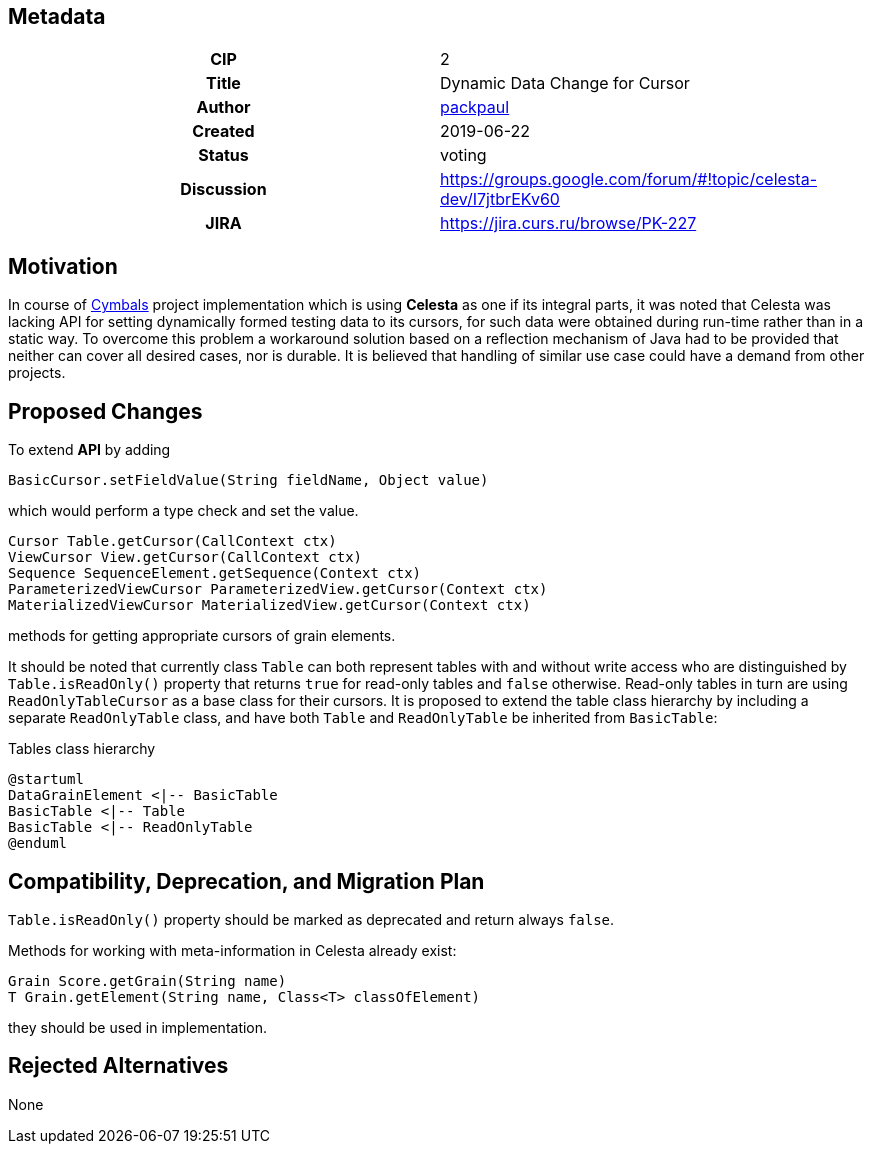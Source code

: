 == Metadata
[cols="1h,1"]
|===
| CIP
| 2

| Title
| Dynamic Data Change for Cursor

| Author
//link to GitHub user page
| link:https://github.com/packpaul[packpaul]


| Created
| 2019-06-22


| Status
| voting

| Discussion
//link to Google Group discussion thread
| https://groups.google.com/forum/#!topic/celesta-dev/I7jtbrEKv60


| JIRA
| https://jira.curs.ru/browse/PK-227

|===

== Motivation

In course of link:https://github.com/CourseIT/cymbals[Cymbals] project implementation which is using *Celesta* as one if its integral parts, it was noted that Celesta was lacking API for setting dynamically formed testing data to its cursors, for such data were obtained during run-time rather than in a static way. To overcome this problem a workaround solution based on a reflection mechanism of Java had to be provided that neither can cover all desired cases, nor is durable. It is believed that handling of similar use case could have a demand from other projects.

== Proposed Changes

To extend *API* by adding

[source,java]
----
BasicCursor.setFieldValue(String fieldName, Object value)
----

which would perform a type check and set the value.

[source,java]
----
Cursor Table.getCursor(CallContext ctx)
ViewCursor View.getCursor(CallContext ctx)
Sequence SequenceElement.getSequence(Context ctx)
ParameterizedViewCursor ParameterizedView.getCursor(Context ctx)
MaterializedViewCursor MaterializedView.getCursor(Context ctx)
----

methods for getting appropriate cursors of grain elements.

It should be noted that currently class `Table` can both represent tables with and without write access who are distinguished by `Table.isReadOnly()` property that returns `true` for read-only tables and `false` otherwise. Read-only tables in turn are using `ReadOnlyTableCursor` as a base class for their cursors. It is proposed to extend the table class hierarchy by including a separate `ReadOnlyTable` class, and have both `Table` and `ReadOnlyTable` be inherited from `BasicTable`:

.Tables class hierarchy    
[plantuml, cursors, png]
----
@startuml
DataGrainElement <|-- BasicTable
BasicTable <|-- Table
BasicTable <|-- ReadOnlyTable
@enduml
----


== Compatibility, Deprecation, and Migration Plan

`Table.isReadOnly()` property should be marked as deprecated and return always `false`.

Methods for working with meta-information in Celesta already exist:

[source,java]
----
Grain Score.getGrain(String name)
T Grain.getElement(String name, Class<T> classOfElement)
----

they should be used in implementation.

== Rejected Alternatives

None
